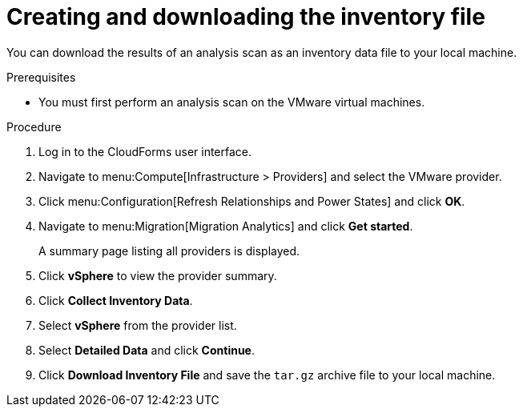 // Module included in the following assemblies:
// doc-Migration_Analytics_Guide/cfme/master.adoc
[id='Creating-and-downloading-the-inventory-file_{context}']
= Creating and downloading the inventory file

You can download the results of an analysis scan as an inventory data file to your local machine.

.Prerequisites

* You must first perform an analysis scan on the VMware virtual machines.

.Procedure

. Log in to the CloudForms user interface.
. Navigate to menu:Compute[Infrastructure > Providers] and select the VMware provider.
. Click menu:Configuration[Refresh Relationships and Power States] and click *OK*.
. Navigate to menu:Migration[Migration Analytics] and click *Get started*.
+
A summary page listing all providers is displayed.

. Click *vSphere* to view the provider summary.
. Click *Collect Inventory Data*.
. Select *vSphere* from the provider list.
. Select *Detailed Data* and click *Continue*.
. Click *Download Inventory File* and save the `tar.gz` archive file to your local machine.
